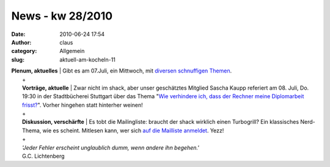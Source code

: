 News - kw 28/2010
#################
:date: 2010-06-24 17:54
:author: claus
:category: Allgemein
:slug: aktuell-am-kocheln-11

| **Plenum, aktuelles** \| Gibt es am 07.Juli, ein Mittwoch, mit `diversen schnuffigen Themen <http://shackspace.de/wiki/doku.php?id=plenum100707>`__.
|  +
|  **Vorträge, aktuelle** \| Zwar nicht im shack, aber unser geschätztes Mitglied Sascha Kaupp referiert am 08. Juli, Do. 19:30 in der Stadtbücherei Stuttgart über das Thema "`Wie verhindere ich, dass der Rechner meine Diplomarbeit frisst? <http://www.cccs.de/wiki/bin/view>`__\ ". Vorher hingehen statt hinterher weinen!
|  +
|  **Diskussion, verschärfte** \| Es tobt die Mailingliste: braucht der shack wirklich einen Turbogrill? Ein klassisches Nerd-Thema, wie es scheint. Mitlesen kann, wer sich `auf die Mailliste anmeldet <mailto:public-subscribe@lists.shackspace.de>`__. Yezz!
|  +
|  *'Jeder Fehler erscheint unglaublich dumm, wenn andere ihn begehen.'*
|  G.C. Lichtenberg


